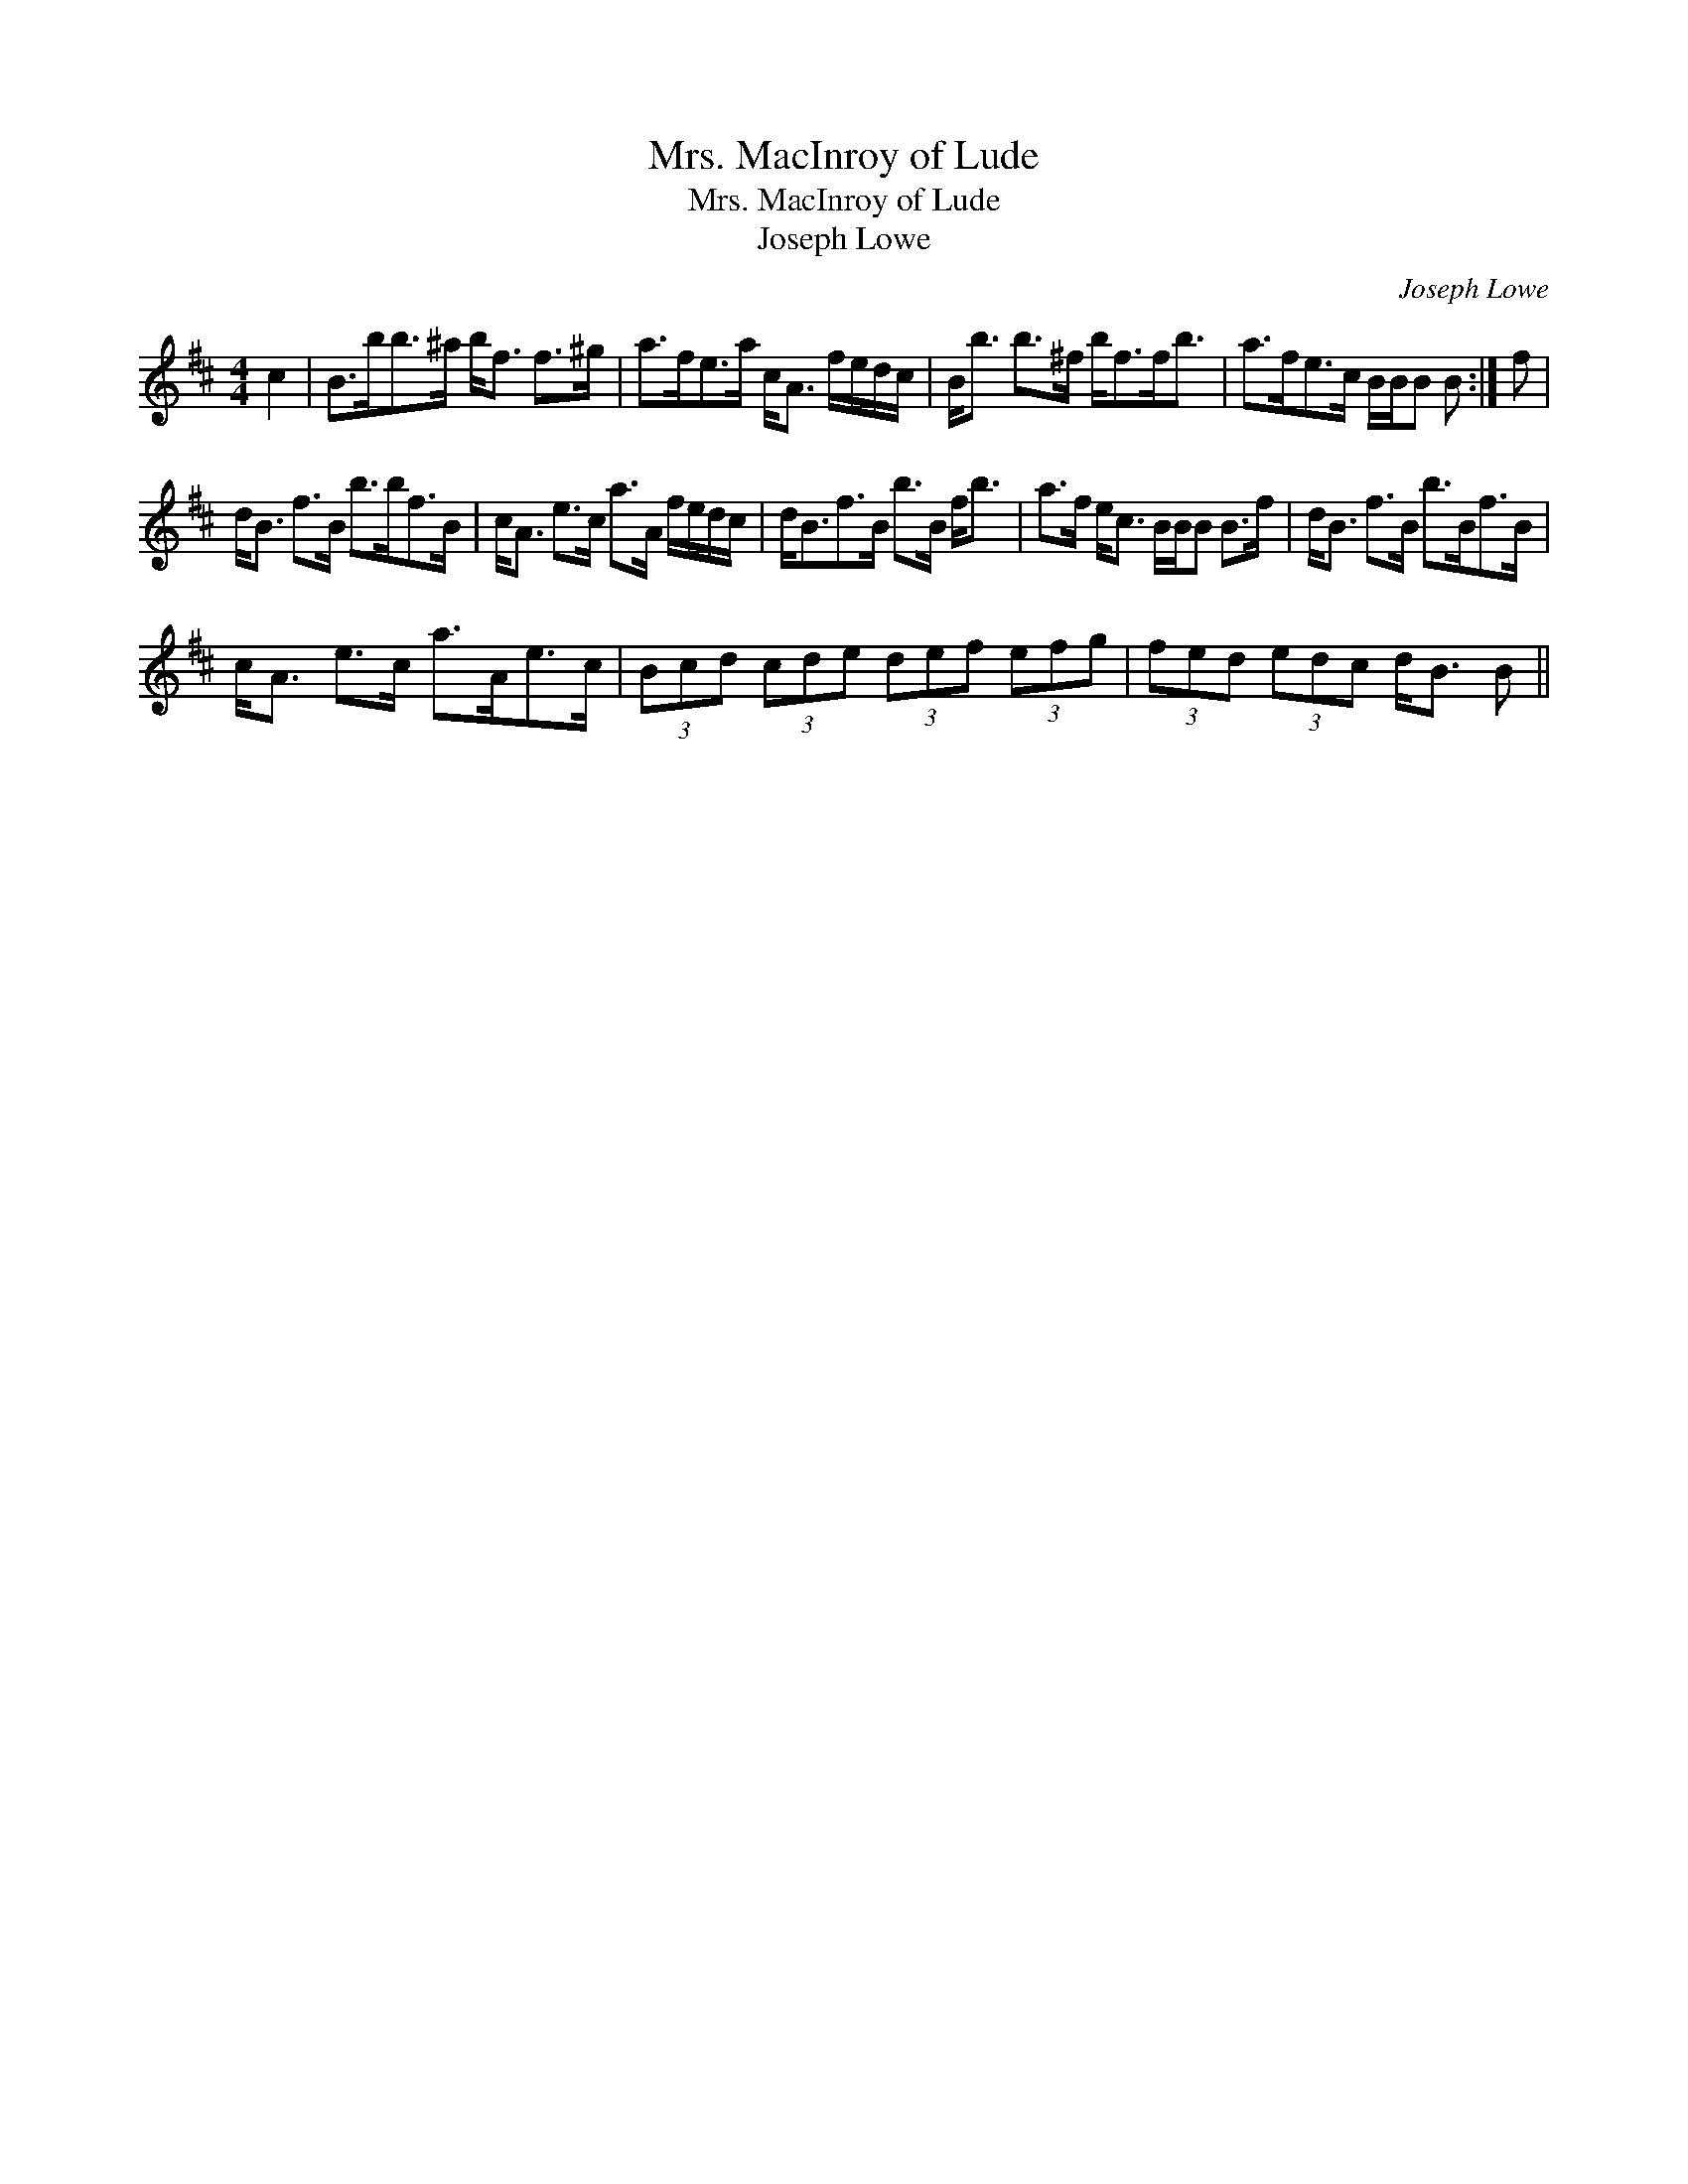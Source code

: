 X:1
T:Mrs. MacInroy of Lude
T:Mrs. MacInroy of Lude
T:Joseph Lowe
C:Joseph Lowe
L:1/8
M:4/4
K:Bmin
V:1 treble 
V:1
 c2 | B>bb>^a b<f f>^g | a>fe>a c<A f/e/d/c/ | B<b b>^f b<ff<b | a>fe>c B/B/B B :| f | %6
 d<B f>B b>bf>B | c<A e>c a>A f/e/d/c/ | d<Bf>B b>B f<b | a>f e<c B/B/B B>f | d<B f>B b>Bf>B | %11
 c<A e>c a>Ae>c | (3Bcd (3cde (3def (3efg | (3fed (3edc d<B B || %14

